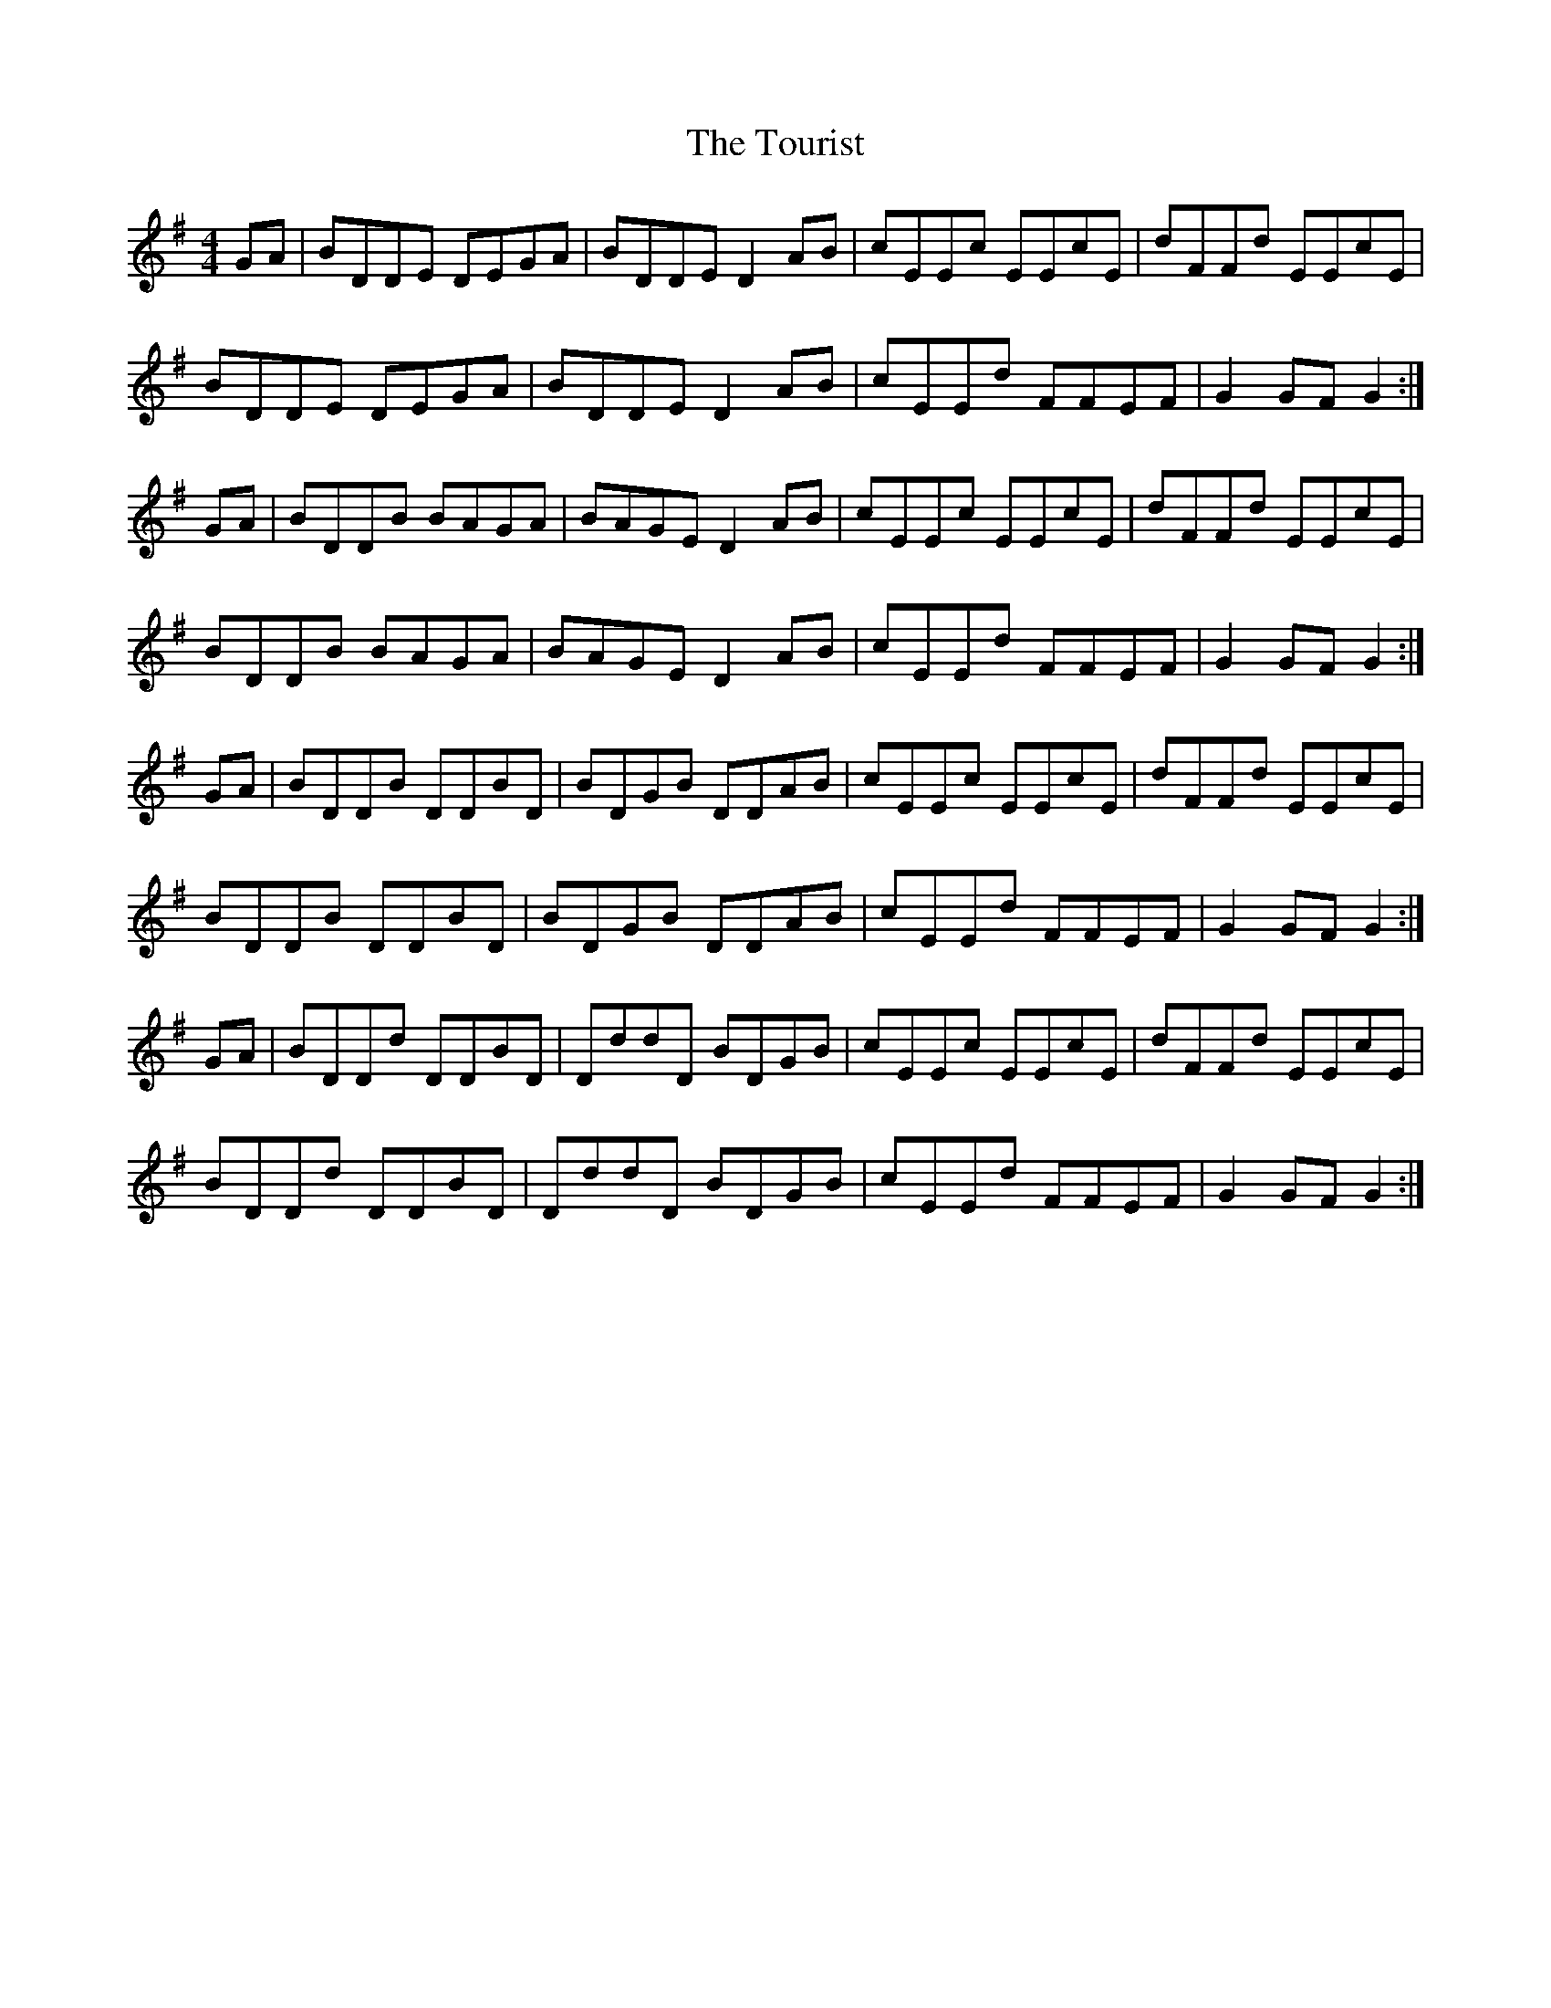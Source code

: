 X: 40768
T: Tourist, The
R: hornpipe
M: 4/4
K: Gmajor
GA|BDDE DEGA|BDDE D2 AB|cEEc EEcE|dFFd EEcE|
BDDE DEGA|BDDE D2 AB|cEEd FFEF|G2 GF G2:|
GA|BDDB BAGA|BAGE D2AB|cEEc EEcE|dFFd EEcE|
BDDB BAGA|BAGE D2AB|cEEd FFEF|G2 GF G2:|
GA|BDDB DDBD|BDGB DDAB|cEEc EEcE|dFFd EEcE|
BDDB DDBD|BDGB DDAB|cEEd FFEF|G2 GF G2:|
GA|BDDd DDBD|DddD BDGB|cEEc EEcE|dFFd EEcE|
BDDd DDBD|DddD BDGB|cEEd FFEF|G2 GF G2:|

